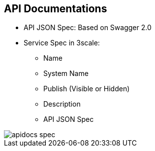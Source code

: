:scrollbar:
:data-uri:
:noaudio:

== API Documentations

* API JSON Spec: Based on Swagger 2.0
* Service Spec in 3scale:
** Name
** System Name
** Publish (Visible or Hidden)
** Description
** API JSON Spec

image::images/apidocs_spec.png[]

ifdef::showscript[]

=== Transcript

3scale offers a framework to create interactive documentation for your API.

With Swagger 2.0 (based on the Swagger Spec) you will have functional, attractive documentation for your API, which will help your developers to explore, to test and integrate with your API.
 
When you add a new service spec, you will have to provide:

* Name
* System name (required to reference the Servcie Spec from the Developer Portal)
* Whether you want the spec to be published or hidden
* A description that is only meant for your own consumption
* API JSON spec.

The API JSON spec is the "secret ingredient" of ActiveDocs.

You must generate the specification of your API according to the spec proposed by Swagger. 3scale does not help generate API specs, but assumes you have a valid Swagger 2.0-compliant specification of your API.



endif::showscript[]
